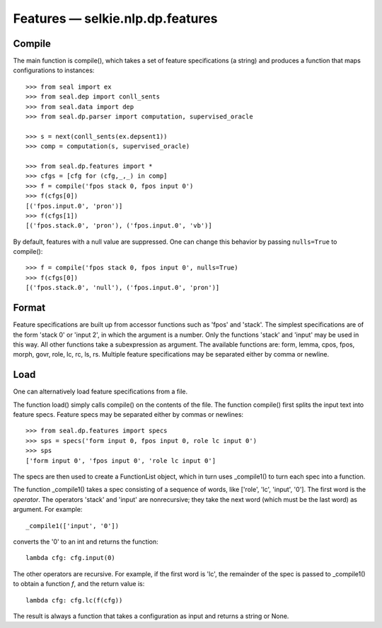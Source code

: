 
Features — selkie.nlp.dp.features
*********************************

Compile
-------

The main function is compile(), which takes a set of feature
specifications (a string) and produces a function that maps
configurations to instances::

   >>> from seal import ex
   >>> from seal.dep import conll_sents
   >>> from seal.data import dep
   >>> from seal.dp.parser import computation, supervised_oracle
   
   >>> s = next(conll_sents(ex.depsent1))
   >>> comp = computation(s, supervised_oracle)
   
   >>> from seal.dp.features import *
   >>> cfgs = [cfg for (cfg,_,_) in comp]
   >>> f = compile('fpos stack 0, fpos input 0')
   >>> f(cfgs[0])
   [('fpos.input.0', 'pron')]
   >>> f(cfgs[1])
   [('fpos.stack.0', 'pron'), ('fpos.input.0', 'vb')]

By default, features with a null value are suppressed.  One can change
this behavior by passing ``nulls=True`` to compile()::

   >>> f = compile('fpos stack 0, fpos input 0', nulls=True)
   >>> f(cfgs[0])
   [('fpos.stack.0', 'null'), ('fpos.input.0', 'pron')]

Format
------

Feature specifications are built up from accessor functions such as
'fpos' and 'stack'.  The simplest specifications are of the
form 'stack 0' or 'input 2', in which the argument is a
number.  Only the functions 'stack' and 'input' may be used in
this way.  All other functions take a subexpression as argument.
The available functions are:
form,
lemma,
cpos,
fpos,
morph,
govr,
role,
lc,
rc,
ls,
rs.
Multiple feature specifications may be separated either by comma or
newline.

Load
----

One can alternatively load feature specifications from a file.

The function load() simply calls compile() on the contents
of the file.  The function compile() first splits the input text
into feature specs.  Feature specs may be separated either by commas
or newlines::

   >>> from seal.dp.features import specs
   >>> sps = specs('form input 0, fpos input 0, role lc input 0')
   >>> sps
   ['form input 0', 'fpos input 0', 'role lc input 0']

The specs are then used to create a FunctionList object, which
in turn uses _compile1() to turn each spec into a
function.

The function _compile1() takes a spec consisting of a
sequence of words, like ['role', 'lc', 'input', '0'].  The first
word is the *operator*.  The operators 'stack' and 'input'
are nonrecursive; they take the next word (which must be the last
word) as argument.  For example::

   _compile1(['input', '0'])

converts the '0' to an int and returns the function::

   lambda cfg: cfg.input(0)

The other operators are recursive.  For example, if the first word is 'lc', the
remainder of the spec is passed to _compile1() to
obtain a function *f*, and the return value is::

   lambda cfg: cfg.lc(f(cfg))

The result is always a function that takes a configuration as input
and returns a string or None.
